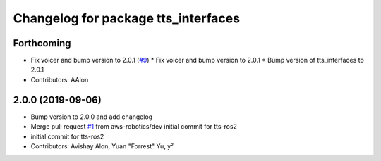 ^^^^^^^^^^^^^^^^^^^^^^^^^^^^^^^^^^^^
Changelog for package tts_interfaces
^^^^^^^^^^^^^^^^^^^^^^^^^^^^^^^^^^^^

Forthcoming
-----------
* Fix voicer and bump version to 2.0.1 (`#9 <https://github.com/aws-robotics/tts-ros2/issues/9>`_)
  * Fix voicer and bump version to 2.0.1
  * Bump version of tts_interfaces to 2.0.1
* Contributors: AAlon

2.0.0 (2019-09-06)
------------------
* Bump version to 2.0.0 and add changelog
* Merge pull request `#1 <https://github.com/aws-robotics/tts-ros2/issues/1>`_ from aws-robotics/dev
  initial commit for tts-ros2
* initial commit for tts-ros2
* Contributors: Avishay Alon, Yuan "Forrest" Yu, y²
